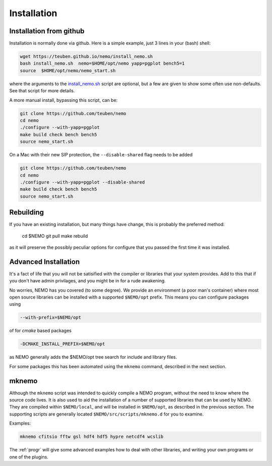 .. _install:

Installation
============

Installation from github
------------------------

Installation is normally done via github. Here is a simple example, just 3 lines in
your (bash) shell:

.. code-block:: bash

   wget https://teuben.github.io/nemo/install_nemo.sh
   bash install_nemo.sh  nemo=$HOME/opt/nemo yapp=pgplot bench5=1
   source  $HOME/opt/nemo/nemo_start.sh

where the arguments to the
`install_nemo.sh <https://github.com/teuben/nemo/blob/master/docs/install_nemo.sh>`_
script are optional, but a few are
given to show some often use non-defaults. See that script for more details.

A more manual install, bypassing this script, can be:

.. code-block:: bash

   git clone https://github.com/teuben/nemo
   cd nemo
   ./configure --with-yapp=pgplot
   make build check bench bench5
   source nemo_start.sh


On a Mac with their new SIP protection, the ``--disable-shared`` flag needs to be added

.. code-block:: bash

   git clone https://github.com/teuben/nemo
   cd nemo
   ./configure --with-yapp=pgplot --disable-shared
   make build check bench bench5
   source nemo_start.sh


Rebuilding
----------

If you have an existing installation, but many things have change, this is probably the preferred method:

   cd $NEMO
   git pull
   make rebuild

as it will preserve the possibly peculiar options for configure that you passed the first time it was installed.

Advanced Installation
---------------------

It's a fact of life that you will not be satisified with the compiler
or libraries that your system provides. Add to this that if you don't
have admin privilages, and you might be in for a rude awakening.

No worries, NEMO has you covered (to some degree).  We provide an
environment (a poor man's container) where most open source libraries
can be installed with a supported ``$NEMO/opt`` prefix. This means you
can configure packages using

.. code-block::

      --with-prefix=$NEMO/opt


of for *cmake* based packages

.. code-block::

      -DCMAKE_INSTALL_PREFIX=$NEMO/opt

as NEMO generally adds the $NEMO/opt tree search for include and library files.

For some packages this has been automated using the ``mknemo`` command, described in
the next section.

mknemo
------

Although the ``mknemo`` script was intended to quickly compile a NEMO program, without the
need to know where the source code lives. It is also used to aid the installation
of a number of supported libraries that
can be used by NEMO. They are compiled within ``$NEMO/local``, and will be installed
in ``$NEMO/opt``, as described
in the previous section. The supporting scripts are generally
located ``$NEMO/src/scripts/mknemo.d`` for you to examine.

Examples:

.. code-block::

   mknemo cfitsio fftw gsl hdf4 hdf5 hypre netcdf4 wcslib


The :ref:`progr` will give some advanced examples how to
deal with other libraries, and writing your own programs
or one of the plugins.
